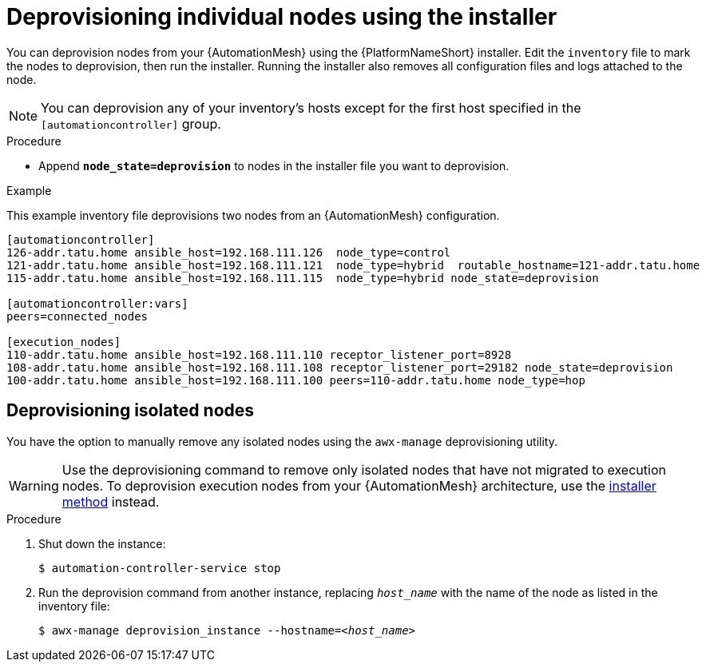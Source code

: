 

[id="proc-deprovisioning-nodes"]

= Deprovisioning individual nodes using the installer

[role="_abstract"]
You can deprovision nodes from your {AutomationMesh} using the {PlatformNameShort} installer. Edit the `inventory` file to mark the nodes to deprovision, then run the installer. Running the installer also removes all configuration files and logs attached to the node.

[NOTE]
====
You can deprovision any of your inventory’s hosts except for the first host specified in the `[automationcontroller]` group.
====

.Procedure

* Append `*node_state=deprovision*` to nodes in the installer file you want to deprovision.

.Example

This example inventory file deprovisions two nodes from an {AutomationMesh} configuration.


-----
[automationcontroller]
126-addr.tatu.home ansible_host=192.168.111.126  node_type=control
121-addr.tatu.home ansible_host=192.168.111.121  node_type=hybrid  routable_hostname=121-addr.tatu.home
115-addr.tatu.home ansible_host=192.168.111.115  node_type=hybrid node_state=deprovision

[automationcontroller:vars]
peers=connected_nodes

[execution_nodes]
110-addr.tatu.home ansible_host=192.168.111.110 receptor_listener_port=8928
108-addr.tatu.home ansible_host=192.168.111.108 receptor_listener_port=29182 node_state=deprovision
100-addr.tatu.home ansible_host=192.168.111.100 peers=110-addr.tatu.home node_type=hop

-----

== Deprovisioning isolated nodes
You have the option to manually remove any isolated nodes using the `awx-manage` deprovisioning utility.

WARNING: Use the deprovisioning command to remove only isolated nodes that have not migrated to execution nodes. To deprovision execution nodes from your {AutomationMesh} architecture, use the <<proc-deprovisioning-nodes, installer method>> instead.

.Procedure

. Shut down the instance:
+
----
$ automation-controller-service stop
----
. Run the deprovision command from another instance, replacing `__host_name__` with the name of the node as listed in the inventory file:
[subs="+quotes"]
+
----
$ awx-manage deprovision_instance --hostname=__<host_name>__
----
